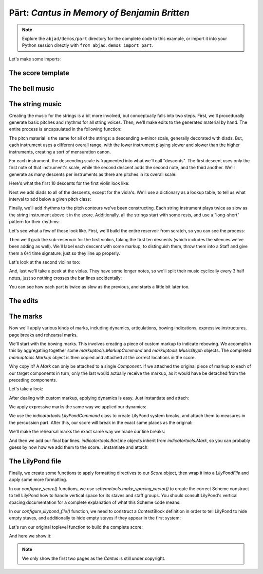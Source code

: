 Pärt: *Cantus in Memory of Benjamin Britten*
============================================

..  note::

    Explore the ``abjad/demos/part`` directory for the complete code to this
    example, or import it into your Python session directly with ``from
    abjad.demos import part``.

Let's make some imports:

..  abjad::

    import copy
    from abjad import *

..  import:: abjad.demos.part.make_part_lilypond_file:make_part_lilypond_file

The score template
------------------

..  import:: abjad.demos.part.PartCantusScoreTemplate:PartCantusScoreTemplate

The bell music
--------------

..  import:: abjad.demos.part.add_bell_music_to_score:add_bell_music_to_score

The string music
----------------

Creating the music for the strings is a bit more involved, but conceptually
falls into two steps.  First, we'll procedurally generate basic pitches and
rhythms for all string voices.  Then, we'll make edits to the generated
material by hand.  The entire process is encapsulated in the following
function:

..  import:: abjad.demos.part.add_string_music_to_score:add_string_music_to_score

The pitch material is the same for all of the strings: a descending a-minor
scale, generally decorated with diads.  But, each instrument uses a different
overall range, with the lower instrument playing slower and slower than the
higher instruments, creating a sort of mensuration canon.

For each instrument, the descending scale is fragmented into what we'll call
"descents".  The first descent uses only the first note of that instrument's
scale, while the second descent adds the second note, and the third another.
We'll generate as many descents per instruments as there are pitches in its
overall scale:

..  import:: abjad.demos.part.create_pitch_contour_reservoir:create_pitch_contour_reservoir

Here's what the first 10 descents for the first violin look like:

..  abjad::

    reservoir = create_pitch_contour_reservoir()
    for i in range(10):
        descent = reservoir['First Violin'][i]
        print(' '.join(str(x) for x in descent))

Next we add diads to all of the descents, except for the viola's.  We'll use a
dictionary as a lookup table, to tell us what interval to add below a given
pitch class:

..  import:: abjad.demos.part.shadow_pitch_contour_reservoir:shadow_pitch_contour_reservoir

Finally, we'll add rhythms to the pitch contours we've been constructing.  Each
string instrument plays twice as slow as the string instrument above it in the
score.  Additionally, all the strings start with some rests, and use a
"long-short" pattern for their rhythms:

..  import:: abjad.demos.part.durate_pitch_contour_reservoir:durate_pitch_contour_reservoir

Let's see what a few of those look like.  First, we'll build the entire
reservoir from scratch, so you can see the process:

..  abjad::

    pitch_contour_reservoir = create_pitch_contour_reservoir()
    shadowed_contour_reservoir = shadow_pitch_contour_reservoir(pitch_contour_reservoir)
    durated_reservoir = durate_pitch_contour_reservoir(shadowed_contour_reservoir)

Then we'll grab the sub-reservoir for the first violins, taking the first ten
descents (which includes the silences we've been adding as well).  We'll label
each descent with some markup, to distinguish them, throw them into a Staff and
give them a 6/4 time signature, just so they line up properly.

..  abjad::

    descents = durated_reservoir['First Violin'][:10]
    for i, descent in enumerate(descents[1:], 1):
        markup = markuptools.Markup(
            r'\rounded-box \bold {}'.format(i),
            Up,
            )
        attach(markup, descent[0])

..  abjad::
    :stylesheet: non-proportional.ly

    staff = Staff(sequence(descents).flatten())
    time_signature = TimeSignature((6, 4))
    attach(time_signature, staff)
    show(staff)

Let's look at the second violins too:

..  abjad::

    descents = durated_reservoir['Second Violin'][:10]
    for i, descent in enumerate(descents[1:], 1):
        markup = markuptools.Markup(
            r'\rounded-box \bold {}'.format(i),
            Up,
            )
        attach(markup, descent[0])

..  abjad::
    :stylesheet: non-proportional.ly

    staff = Staff(sequence(descents).flatten())
    time_signature = TimeSignature((6, 4))
    attach(time_signature, staff)
    show(staff)

And, last we'll take a peek at the violas.  They have some longer notes, so
we'll split their music cyclically every 3 half notes, just so nothing crosses
the bar lines accidentally:

..  abjad::

    descents = durated_reservoir['Viola'][:10]
    for i, descent in enumerate(descents[1:], 1):
        markup = markuptools.Markup(
            r'\rounded-box \bold {}'.format(i),
            Up,
            )
        attach(markup, descent[0])

..  abjad::
    :stylesheet: non-proportional.ly

    staff = Staff(sequence(descents).flatten())
    shards = mutate(staff[:]).split([(3, 2)], cyclic=True)
    time_signature = indicatortools.TimeSignature((6, 4))
    attach(time_signature, staff)
    show(staff)

You can see how each part is twice as slow as the previous, and starts a little
bit later too.

The edits
---------

..  import:: abjad.demos.part.edit_first_violin_voice:edit_first_violin_voice
..  import:: abjad.demos.part.edit_second_violin_voice:edit_second_violin_voice
..  import:: abjad.demos.part.edit_viola_voice:edit_viola_voice
..  import:: abjad.demos.part.edit_cello_voice:edit_cello_voice
..  import:: abjad.demos.part.edit_bass_voice:edit_bass_voice

The marks
---------

Now we'll apply various kinds of marks, including dynamics, articulations,
bowing indications, expressive instructures, page breaks and rehearsal marks.

We'll start with the bowing marks.  This involves creating a piece of custom
markup to indicate rebowing.  We accomplish this by aggregating together some
`markuptools.MarkupCommand` and `markuptools.MusicGlyph` objects.  The
completed `markuptools.Markup` object is then copied and attached at the
correct locations in the score.

Why copy it?  A `Mark` can only be attached to a single `Component`.  If we
attached the original piece of markup to each of our target components in turn,
only the last would actually receive the markup, as it would have be detached
from the preceding components.

Let's take a look:

..  import:: abjad.demos.part.apply_bowing_marks:apply_bowing_marks

After dealing with custom markup, applying dynamics is easy.  Just instantiate
and attach:

..  import:: abjad.demos.part.apply_dynamics:apply_dynamics

We apply expressive marks the same way we applied our dynamics:

..  import:: abjad.demos.part.apply_expressive_marks:apply_expressive_marks

We use the `indicatortools.LilyPondCommand` class to create LilyPond system
breaks, and attach them to measures in the percussion part.  After this, our
score will break in the exact same places as the original:

..  import:: abjad.demos.part.apply_page_breaks:apply_page_breaks

We'll make the rehearsal marks the exact same way we made our line breaks:

..  import:: abjad.demos.part.apply_rehearsal_marks:apply_rehearsal_marks

And then we add our final bar lines.  `indicatortools.BarLine` objects inherit from
`indicatortools.Mark`, so you can probably guess by now how we add them to the
score... instantiate and attach:

..  import:: abjad.demos.part.apply_final_bar_lines:apply_final_bar_lines

The LilyPond file
-----------------

Finally, we create some functions to apply formatting directives to our `Score`
object, then wrap it into a `LilyPondFile` and apply some more formatting.

In our `configure_score()` functions, we use
`schemetools.make_spacing_vector()` to create the correct Scheme construct to
tell LilyPond how to handle vertical space for its staves and staff groups. You
should consult LilyPond's vertical spacing documentation for a complete
explanation of what this Scheme code means:

..  abjad::

    spacing_vector = schemetools.make_spacing_vector(0, 0, 8, 0)
    print(format(spacing_vector))

..  import:: abjad.demos.part.configure_score:configure_score

In our `configure_lilypond_file()` function, we need to construct a
ContextBlock definition in order to tell LilyPond to hide empty staves, and
additionally to hide empty staves if they appear in the first system:

..  import:: abjad.demos.part.configure_lilypond_file:configure_lilypond_file

Let's run our original toplevel function to build the complete score:

..  abjad::

    lilypond_file = make_part_lilypond_file()

And here we show it:

..  abjad::
    :no-resize:
    :no-stylesheet:
    :no-trim:
    :pages: 1-2
    :with-columns: 2
    :with-thumbnail:

    show(lilypond_file)

..  note::

    We only show the first two pages as the *Cantus* is still under copyright.

